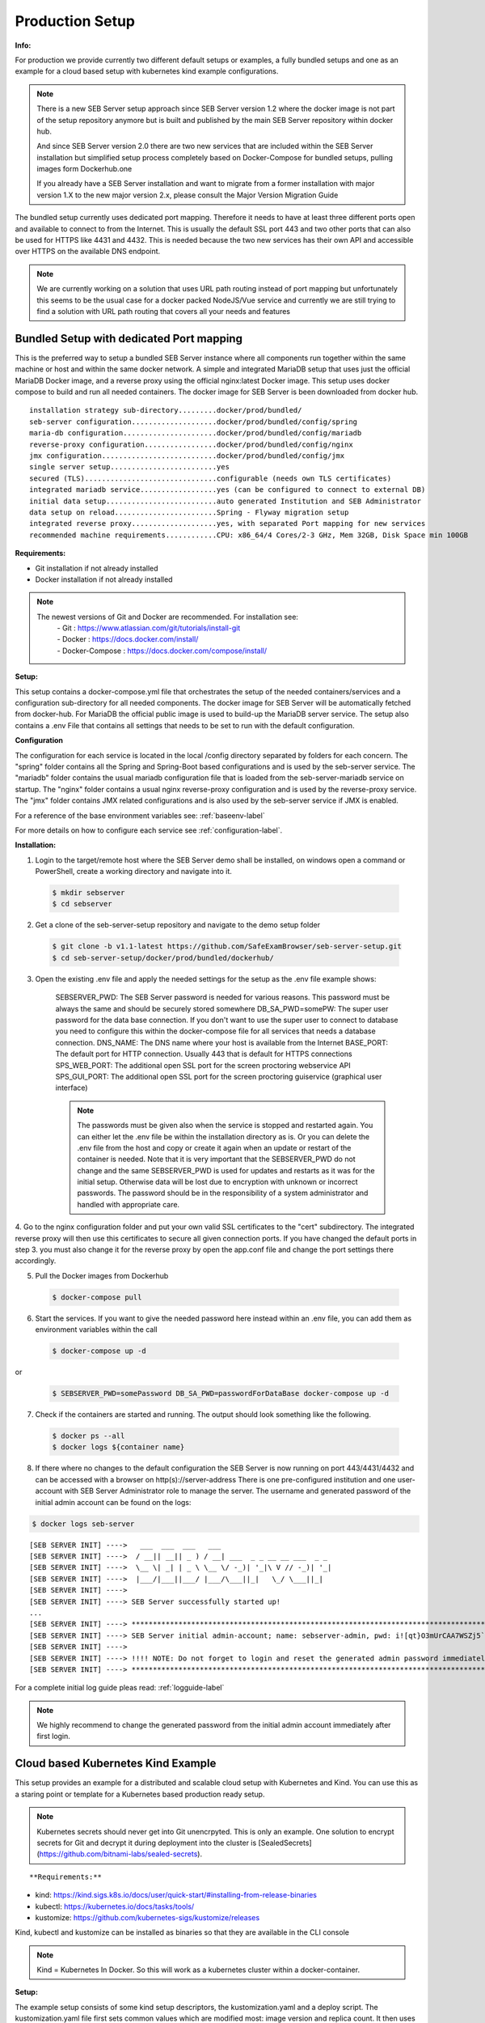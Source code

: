.. _prodsetup-label:

Production Setup
----------------

**Info:**

For production we provide currently two different default setups or examples, a fully bundled setups and one
as an example for a cloud based setup with kubernetes kind example configurations.

.. note::
    There is a new SEB Server setup approach since SEB Server version 1.2 where the docker image is not part of the setup repository
    anymore but is built and published by the main SEB Server repository within docker hub.

    And since SEB Server version 2.0 there are two new services that are included within the SEB Server installation but
    simplified setup process completely based on Docker-Compose for bundled setups, pulling images form Dockerhub.one

    If you already have a SEB Server installation and want to migrate from a former installation with major version 1.X
    to the new major version 2.x, please consult the Major Version Migration Guide
    
The bundled setup currently uses dedicated port mapping. Therefore it needs to have at least three different ports open and
available to connect to from the Internet. This is usually the default SSL port 443 and two other ports that can also be used
for HTTPS like 4431 and 4432. This is needed because the two new services has their own API and accessible over HTTPS on 
the available DNS endpoint. 

.. note::
    We are currently working on a solution that uses URL path routing instead of port mapping but unfortunately this seems to be
    the usual case for a docker packed NodeJS/Vue service and currently we are still trying to find a solution with URL path 
    routing that covers all your needs and features

.. _bundledsetup-label:

Bundled Setup with dedicated Port mapping
...............................

This is the preferred way to setup a bundled SEB Server instance where all components run together within
the same machine or host and within the same docker network.
A simple and integrated MariaDB setup that uses just the official MariaDB Docker image, and a reverse proxy using the official nginx:latest Docker image. 
This setup uses docker compose to build and run all needed containers. The docker image for SEB Server is been downloaded from docker hub.

::

        installation strategy sub-directory.........docker/prod/bundled/
        seb-server configuration....................docker/prod/bundled/config/spring
        maria-db configuration......................docker/prod/bundled/config/mariadb
        reverse-proxy configuration.................docker/prod/bundled/config/nginx
        jmx configuration...........................docker/prod/bundled/config/jmx
        single server setup.........................yes
        secured (TLS)...............................configurable (needs own TLS certificates)
        integrated mariadb service..................yes (can be configured to connect to external DB)
        initial data setup..........................auto generated Institution and SEB Administrator
        data setup on reload........................Spring - Flyway migration setup
        integrated reverse proxy....................yes, with separated Port mapping for new services
        recommended machine requirements............CPU: x86_64/4 Cores/2-3 GHz, Mem 32GB, Disk Space min 100GB
        
**Requirements:**

- Git installation if not already installed
- Docker installation if not already installed

.. note::

    The newest versions of Git and Docker are recommended. For installation see:
        |    - Git : https://www.atlassian.com/git/tutorials/install-git
        |    - Docker : https://docs.docker.com/install/
        |    - Docker-Compose : https://docs.docker.com/compose/install/
        
**Setup:**

This setup contains a docker-compose.yml file that orchestrates the setup of the needed containers/services and a configuration sub-directory
for all needed components. The docker image for SEB Server will be automatically fetched from docker-hub.
For MariaDB the official public image is used to build-up the MariaDB server service.
The setup also contains a .env File that contains all settings that needs to be set to run with the default configuration.

**Configuration**

The configuration for each service is located in the local /config directory separated by folders for each concern. The "spring" folder
contains all the Spring and Spring-Boot based configurations and is used by the seb-server service. The "mariadb" folder contains the
usual mariadb configuration file that is loaded from the seb-server-mariadb service on startup. The "nginx" folder contains a usual 
nginx reverse-proxy configuration and is used by the reverse-proxy service. The "jmx" folder contains JMX related configurations and is also
used by the seb-server service if JMX is enabled. 

For a reference of the base environment variables see: :ref:`baseenv-label` 

For more details on how to configure each service see :ref:`configuration-label`.

**Installation:**

1. Login to the target/remote host where the SEB Server demo shall be installed, on windows open a command or PowerShell, create a working directory and navigate into it.
    
 .. code-block:: bash
    
    $ mkdir sebserver
    $ cd sebserver
        
2. Get a clone of the seb-server-setup repository and navigate to the demo setup folder

 .. code-block:: bash
     
    $ git clone -b v1.1-latest https://github.com/SafeExamBrowser/seb-server-setup.git
    $ cd seb-server-setup/docker/prod/bundled/dockerhub/

3. Open the existing .env file and apply the needed settings for the setup as the .env file example shows:

    SEBSERVER_PWD: The SEB Server password is needed for various reasons. This password must be always the same and should be securely stored somewhere
    DB_SA_PWD=somePW: The super user password for the data base connection. If you don't want to use the super user to connect to database you need to configure this within the docker-compose file for all services that needs a database connection.
    DNS_NAME: The DNS name where your host is available from the Internet
    BASE_PORT: The default port for HTTP connection. Usually 443 that is default for HTTPS connections
    SPS_WEB_PORT: The additional open SSL port for the screen proctoring webservice API
    SPS_GUI_PORT: The additional open SSL port for the screen proctoring guiservice (graphical user interface)

    .. note::
        The passwords must be given also when the service is stopped and restarted again. You can either let the .env file
        be within the installation directory as is. Or you can delete the .env file from the host and copy or create it again when
        an update or restart of the container is needed. Note that it is very important that the SEBSERVER_PWD do not change and the same
        SEBSERVER_PWD is used for updates and restarts as it was for the initial setup. Otherwise data will be lost due to encryption with
        unknown or incorrect passwords. The password should be in the responsibility of a system administrator and handled with appropriate care.

4. Go to the nginx configuration folder and put your own valid SSL certificates to the "cert" subdirectory. The integrated reverse proxy will then use this certificates to secure all given connection ports.
If you have changed the default ports in step 3. you must also change it for the reverse proxy by open the app.conf file and change the port settings there accordingly.

5. Pull the Docker images from Dockerhub

 .. code-block:: bash
    
    $ docker-compose pull

6. Start the services. If you want to give the needed password here instead within an .env file, you can add them as environment variables within the call

 .. code-block:: bash
    
    $ docker-compose up -d

or

 .. code-block:: bash
    
    $ SEBSERVER_PWD=somePassword DB_SA_PWD=passwordForDataBase docker-compose up -d 
        
7. Check if the containers are started and running. The output should look something like the following.
    
 .. code-block:: bash
    
    $ docker ps --all
    $ docker logs ${container name}
        
.. image:: images/dockerServicesTestUp.png
    :align: center
    :target: https://raw.githubusercontent.com/SafeExamBrowser/seb-server-setup/rel-2.0/docs/images/docker-ps.png
        
8. If there where no changes to the default configuration the SEB Server is now running on port 443/4431/4432 and can be accessed with a browser on http(s)://server-address
   There is one pre-configured institution and one user-account with SEB Server Administrator role to manage the server. 
   The username and generated password of the initial admin account can be found on the logs:

.. code-block:: bash
    
    $ docker logs seb-server

::
    
    [SEB SERVER INIT] ---->   ___  ___  ___   ___
    [SEB SERVER INIT] ---->  / __|| __|| _ ) / __| ___  _ _ __ __ ___  _ _ 
    [SEB SERVER INIT] ---->  \__ \| _| | _ \ \__ \/ -_)| '_|\ V // -_)| '_|
    [SEB SERVER INIT] ---->  |___/|___||___/ |___/\___||_|   \_/ \___||_|  
    [SEB SERVER INIT] ---->
    [SEB SERVER INIT] ----> SEB Server successfully started up!
    ...
    [SEB SERVER INIT] ----> ***********************************************************************************************************************************************************************
    [SEB SERVER INIT] ----> SEB Server initial admin-account; name: sebserver-admin, pwd: i![qt}O3mUrCAA7WSZj5`ETRb4kfiy+za_IepZgnBCc^Br9=B%7lWXwcVABOAPJA
    [SEB SERVER INIT] ---->
    [SEB SERVER INIT] ----> !!!! NOTE: Do not forget to login and reset the generated admin password immediately !!!!
    [SEB SERVER INIT] ----> ***********************************************************************************************************************************************************************


For a complete initial log guide pleas read: :ref:`logguide-label`

.. note::
    We highly recommend to change the generated password from the initial admin account immediately after first login. 


.. _installkind-label:

Cloud based Kubernetes Kind Example
........................

This setup provides an example for a distributed and scalable cloud setup with Kubernetes and Kind.
You can use this as a staring point or template for a Kubernetes based production ready setup.

.. note::
    Kubernetes secrets should never get into Git unencrpyted. This is only an example.
    One solution to encrypt secrets for Git and decrypt it during deployment into the
    cluster is [SealedSecrets](https://github.com/bitnami-labs/sealed-secrets).

::

**Requirements:**

- kind: https://kind.sigs.k8s.io/docs/user/quick-start/#installing-from-release-binaries
- kubectl: https://kubernetes.io/docs/tasks/tools/
- kustomize: https://github.com/kubernetes-sigs/kustomize/releases

Kind, kubectl and kustomize can be installed as binaries so that they are available in the CLI console

.. note::
    Kind = Kubernetes In Docker. So this will work as a kubernetes cluster within a docker-container.

**Setup:**

The example setup consists of some kind setup descriptors, the kustomization.yaml and a deploy script.
The kustomization.yaml file first sets common values which are modified most: image version and replica count.
It then uses the base config published in this repository (docker/ethz/cloud/kustomize/) and extends it to a demo deployment.

**Configuration**

The configuration for each service is located in docker/ethz/cloud/kustomize/config/ directory separated by folders for each service.
The different services are webservice, guiservice and mariadb. This corresponds to the three kubernetes services that are setup by this demo.
Each service configuration folder contains then separate configuration folder for each individual concern of the service.
"spring" folder contains all the Spring and Spring-Boot based configurations and the jmx folder contains configuration for JMX binding (experimental)

For a reference of the base environment variables see: :ref:`baseenv-label` 

.. note::
    If you need TLS encryption which is specific to your setup environment, please refer to https://cert-manager.io/docs/
    There are also some commented placeholder for certificate handling within the file: ingress.yml within the example

**Installation:**

1. Login to the target/remote host where the SEB Server demo shall be installed, on windows open a command or PowerShell, create a working directory and navigate into it.

 .. code-block:: bash

    $ mkdir sebserver
    $ cd sebserver

2. Get a clone of the seb-server-setup repository and navigate to the demo setup folder

 .. code-block:: bash
    
    $ git clone https://github.com/SafeExamBrowser/seb-server-setup.git -b v1.4-latest
    $ cd seb-server-setup/docker/prod/cloud/kind-example

3. If some specific configuration is needed, this can be done within this step. See :ref:`configuration-label` for more details on how to configure the services.
Spring based configuration settings can be set either in the respective application-prod.properties files in docker/ethz/cloud/kustomize/config/
or via override in docker/demo/cloud/kind-example/kustomization.yml within the respective service.

.. note::
    The spring property names can be override in the respective yml by change the "." separator with a "_" separator.

4. Create the docker-container with the Kubernetes cluster and initialize Ingress.

- Linux: exec kind_deploy.sh

 .. code-block:: bash
    
    $ .\kind_deploy

- Windows:

 .. code-block:: bash
    
    $ kind create cluster --config=kindcluster.yaml
    $ kubectl apply -f https://raw.githubusercontent.com/kubernetes/ingress-nginx/master/deploy/static/provider/kind/deploy.yaml

Now you should be able to show the Ingress pods:

 .. code-block:: bash
    
    $ kubectl get pods -n ingress-nginx

5. Create a namespace for the services:

 .. code-block:: bash
    
    $ kubectl create ns seb-server-prod

6. Build the services from the template:

 .. code-block:: bash
    
    $ kustomize build . | kubectl apply -f -

.. note::
    If there is an error on the kustomize startup, make shure the ingress has already started propperly by using: $ kubectl get pods -n ingress-nginx
    and try again to run the kustomize template.

Now you should be able to show the services, pods and logs with:

 .. code-block:: bash
    
    $ kubectl get pods -n seb-server-prod
    $ kubectl get svc -n seb-server-prod
    $ kubectl logs seb-guiservice-prod-[f45588cfc-4944h] -n seb-server-prod

8. If there where no changes to the default configuration the SEB Server is now running on port 80 and can be accessed with a browser on http(s)://server-address
   There is one pre-configured institution and one user-account with SEB Server Administrator role to manage the server.
   The username and generated password of the initial admin account can be found on the webservice logs:

::

    [SEB SERVER INIT] ---->   ___  ___  ___   ___
    [SEB SERVER INIT] ---->  / __|| __|| _ ) / __| ___  _ _ __ __ ___  _ _
    [SEB SERVER INIT] ---->  \__ \| _| | _ \ \__ \/ -_)| '_|\ V // -_)| '_|
    [SEB SERVER INIT] ---->  |___/|___||___/ |___/\___||_|   \_/ \___||_|
    [SEB SERVER INIT] ---->
    [SEB SERVER INIT] ----> SEB Server successfully started up!
    ...
    [SEB SERVER INIT] ----> ***********************************************************************************************************************************************************************
    [SEB SERVER INIT] ----> SEB Server initial admin-account; name: sebserver-admin, pwd: i![qt}O3mUrCAA7WSZj5`ETRb4kfiy+za_IepZgnBCc^Br9=B%7lWXwcVABOAPJA
    [SEB SERVER INIT] ---->
    [SEB SERVER INIT] ----> !!!! NOTE: Do not forget to login and reset the generated admin password immediately !!!!
    [SEB SERVER INIT] ----> ***********************************************************************************************************************************************************************


.. note::
    We highly recommend to change the generated password from the initial admin account immediately after first login.

9. You can delete the whole kind cluster with:

 .. code-block:: bash
    
    $ kind delete cluster


.. _baseenv-label:

Base environment variables for every service:
.............................................


**Base environment variables sebserver webservice**

- `JAVA_HEAP_MIN`: Minimum heap memory space given to the JVM process
- `JAVA_HEAP_MAX`: Maximum heap memory space given to the JVM process
- `sebserver_password`: SEB Server internal password for encryption. NOTE: This password must be the same vor all webservice and gui instances
- `spring_profiles_active`: SEB Server profiles. For a productive webservice setup "ws,prod-ws,prod"
- `spring_datasource_password`: password for MariaDB database
- `spring_datasource_username`: MariaDB user name
- `datastore_mariadb_server_address`: MariaDB server hostname
- `datastore_mariadb_server_port`: MariaDB port
- `sebserver_webservice_http_external_scheme`: Webservice external URL scheme (http/https)
- `sebserver_webservice_http_external_servername`: Webservice external URL host name
- `sebserver_webservice_http_external_port`: Webservice external URL port (empty for default http(80) https(443))
- `sebserver_webservice_autologin_url`: External URL from where the sebserver guiservice is available. See also `sebserver_gui_http_external_servername`
- `sebserver_feature_exam_seb_screenProctoring_bundled_url`: The URL on which the screen proctoring webservice is externally available
- `sps_sebserver_client_secret`: SEB Servers client secret to connect to screen proctoring service. This must match with the sebserver_client_secret setting in screen proctoring (sps) webservice
- `sps_sebserver_password`: SEB Servers screen proctoring service maintenance account password. This must match with the same setting in screen proctoring (sps) webservice

**Base environment variables sebserver guiservice**

- `JAVA_HEAP_MIN`: Minimum heap memory space given to the JVM process
- `JAVA_HEAP_MAX`: Maximum heap memory space given to the JVM process
- `sebserver_password` : SEB Server internal password for encryption. NOTE: This password must be the same vor all webservice and gui instances
- `spring_profiles_active` : SEB Server profiles. For a productive guiservice setup "gui,prod-gui,prod"
- `sebserver_gui_http_external_scheme`: Guiservice external URL scheme (http/https)
- `sebserver_gui_http_external_servername`: Guiservice external URL host name
- `sebserver_gui_http_external_port`: Guiservice external URL port (empty for default http(80) https(443))
- `sebserver_gui_http_webservice_scheme`: Webservice external connection URL scheme (http/https)
- `sebserver_gui_http_webservice_servername` : Webservice external connection URL host name.
- `sebserver_gui_http_webservice_port` : Webservice external connection URL port (empty for default http(80) https(443))

**Base environment variables screen proctoring (sps) webservice**

- `JAVA_HEAP_MIN`: Minimum heap memory space given to the JVM process
- `JAVA_HEAP_MAX`: Maximum heap memory space given to the JVM process
- `sebserver_password`: SEB Server internal password for encryption. NOTE: This password must be the same vor all webservice and gui instances
- `spring_profiles_active`: SEB Server profiles. For a productive webservice setup "prod"
- `spring_datasource_password`: password for MariaDB database
- `spring_datasource_username`: MariaDB user name
- `datastore_mariadb_server_address`: MariaDB server hostname
- `datastore_mariadb_server_port`: MariaDB port
- `sps_data_store_adapter`: Image (Screenshots) data store adapter. "FULL_RDBMS" for storing images into DB or "S3_RDBMS" for S3 compatible storage
- `sps_webservice_http_external_scheme`: Webservice external URL scheme (http/https)
- `sps_webservice_http_external_servername`: Webservice external URL host name
- `sps_webservice_http_external_port`: Webservice external URL port (empty for default http(80) https(443))
- `sps_gui_redirect_url`: SPS GUI external URL used for redirect and autologin link creation
- `sebserver_client_secret`: Client secret for SEB Server binding. SEB Server must use this to connect to screen proctoring service. See also sps_sebserver_client_secret
- `spsgui_client_secret`: Client secret for screen proctoring GUI service binding. SPS GUI service must use this to connect to the SPS webservice
- `sps_init_sebserveraccount_password`: Password for the SEB Server user account that is used by SEB Server to manage SPS service data. This account is initially generated by the SPS service if it doesn't exist

**Base environment variables sebserver screen proctoring (sps) guiservice**

- `NODE_ENV`: Node environment profile. "prod" for production setup
- `SERVER_PORT`: Internal service port mapping. Default is "3000"
- `VITE_SERVER_URL`: The external URL of the VITE server
- `VITE_SERVER_PORT`: The port mapping for above VITE server URL if needed. If not needed (default ports http/https) this can be empty
- `PROCTOR_SERVER_URL`: The external URL of the screen proctoring webservice. This can also be internal URL connection to sps-webservice
- `PROCTOR_SERVER_PORT`: Port mapping for above screen proctoring webservice URL if needed. If not needed (default ports http/https) this can be empty
- `PROCTOR_DEFAULT_URL`: Default webservice root API endpoint. Usually "/admin-api/v1"
- `PROCTOR_SERVER_USERNAME`: Client id name for sps-guiservice to connect to sps-webservice. Default is "spsGuiClient"
- `PROCTOR_SERVER_PASSWORD`: Client secret for sps-guiservice to connect to sps-webservice. Must match with spsgui_client_secret
- `SEB_SERVER_INTEGRATED_MODE`: Integration mode. Default is true

